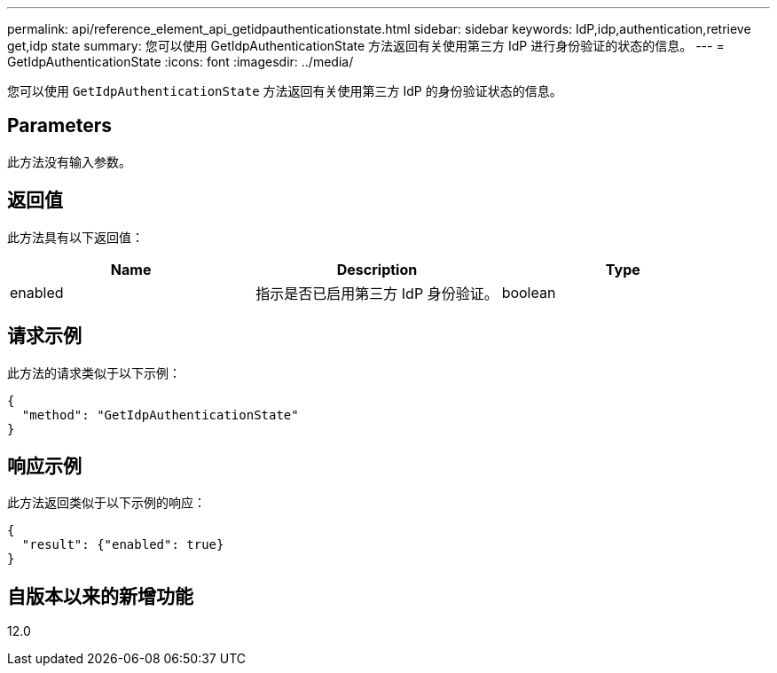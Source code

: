 ---
permalink: api/reference_element_api_getidpauthenticationstate.html 
sidebar: sidebar 
keywords: IdP,idp,authentication,retrieve get,idp state 
summary: 您可以使用 GetIdpAuthenticationState 方法返回有关使用第三方 IdP 进行身份验证的状态的信息。 
---
= GetIdpAuthenticationState
:icons: font
:imagesdir: ../media/


[role="lead"]
您可以使用 `GetIdpAuthenticationState` 方法返回有关使用第三方 IdP 的身份验证状态的信息。



== Parameters

此方法没有输入参数。



== 返回值

此方法具有以下返回值：

|===
| Name | Description | Type 


 a| 
enabled
 a| 
指示是否已启用第三方 IdP 身份验证。
 a| 
boolean

|===


== 请求示例

此方法的请求类似于以下示例：

[listing]
----
{
  "method": "GetIdpAuthenticationState"
}
----


== 响应示例

此方法返回类似于以下示例的响应：

[listing]
----
{
  "result": {"enabled": true}
}
----


== 自版本以来的新增功能

12.0
